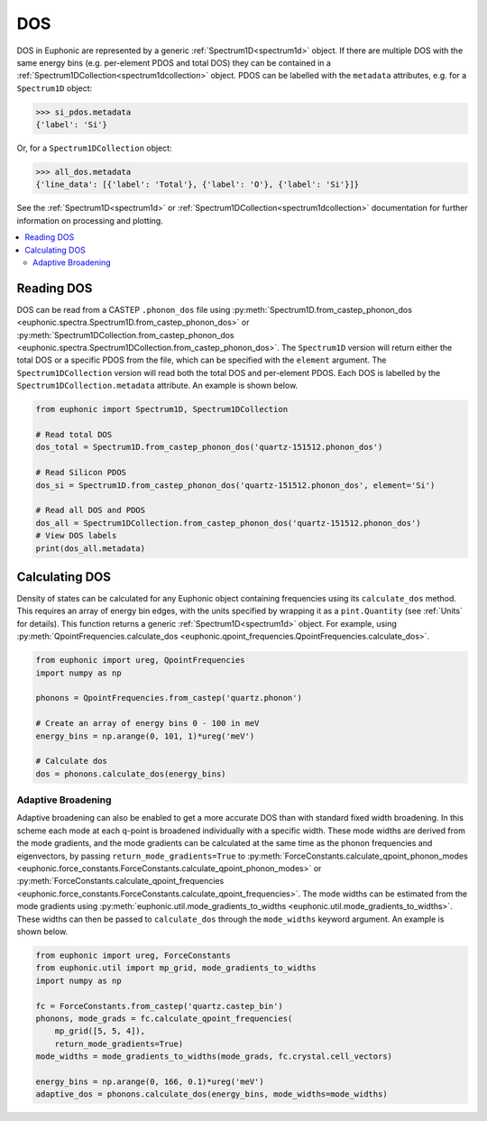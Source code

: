 .. _dos:

===
DOS
===

DOS in Euphonic are represented by a generic :ref:`Spectrum1D<spectrum1d>`
object. If there are multiple DOS with the same energy bins (e.g. per-element
PDOS and total DOS) they can be contained in a
:ref:`Spectrum1DCollection<spectrum1dcollection>` object. PDOS can be labelled
with the ``metadata`` attributes, e.g. for a ``Spectrum1D`` object:

.. code-block:: py

  >>> si_pdos.metadata
  {'label': 'Si'}

Or, for a ``Spectrum1DCollection`` object:

.. code-block:: py

  >>> all_dos.metadata
  {'line_data': [{'label': 'Total'}, {'label': 'O'}, {'label': 'Si'}]}

See the :ref:`Spectrum1D<spectrum1d>` or
:ref:`Spectrum1DCollection<spectrum1dcollection>` documentation for further
information on processing and plotting.

.. contents:: :local:

Reading DOS
===========

DOS can be read from a CASTEP ``.phonon_dos`` file using
:py:meth:`Spectrum1D.from_castep_phonon_dos <euphonic.spectra.Spectrum1D.from_castep_phonon_dos>` or
:py:meth:`Spectrum1DCollection.from_castep_phonon_dos <euphonic.spectra.Spectrum1DCollection.from_castep_phonon_dos>`.
The ``Spectrum1D`` version will return either the total DOS or a specific
PDOS from the file, which can be specified with the ``element`` argument.
The ``Spectrum1DCollection`` version will read both the total DOS and
per-element PDOS. Each DOS is labelled by the
``Spectrum1DCollection.metadata`` attribute. An example is shown below.

.. code-block:: py

  from euphonic import Spectrum1D, Spectrum1DCollection

  # Read total DOS
  dos_total = Spectrum1D.from_castep_phonon_dos('quartz-151512.phonon_dos')

  # Read Silicon PDOS
  dos_si = Spectrum1D.from_castep_phonon_dos('quartz-151512.phonon_dos', element='Si')

  # Read all DOS and PDOS
  dos_all = Spectrum1DCollection.from_castep_phonon_dos('quartz-151512.phonon_dos')
  # View DOS labels
  print(dos_all.metadata)

Calculating DOS
===============

Density of states can be calculated for any Euphonic object containing
frequencies using its ``calculate_dos`` method. This requires an array of
energy bin edges, with the units specified by wrapping it as a
``pint.Quantity`` (see :ref:`Units` for details). This function returns a
generic :ref:`Spectrum1D<spectrum1d>` object. For example, using
:py:meth:`QpointFrequencies.calculate_dos <euphonic.qpoint_frequencies.QpointFrequencies.calculate_dos>`.

.. code-block:: py

  from euphonic import ureg, QpointFrequencies
  import numpy as np

  phonons = QpointFrequencies.from_castep('quartz.phonon')

  # Create an array of energy bins 0 - 100 in meV
  energy_bins = np.arange(0, 101, 1)*ureg('meV')

  # Calculate dos
  dos = phonons.calculate_dos(energy_bins)

Adaptive Broadening
-------------------

Adaptive broadening can also be enabled to get a more accurate DOS than with
standard fixed width broadening. In this scheme each mode at each q-point is
broadened individually with a specific width. These mode widths are derived
from the mode gradients, and the mode gradients can be  calculated at the
same time as the phonon frequencies and eigenvectors, by passing
``return_mode_gradients=True`` to
:py:meth:`ForceConstants.calculate_qpoint_phonon_modes <euphonic.force_constants.ForceConstants.calculate_qpoint_phonon_modes>` or
:py:meth:`ForceConstants.calculate_qpoint_frequencies <euphonic.force_constants.ForceConstants.calculate_qpoint_frequencies>`.
The mode widths can be estimated from the mode gradients using
:py:meth:`euphonic.util.mode_gradients_to_widths <euphonic.util.mode_gradients_to_widths>`.
These widths can then be passed to ``calculate_dos`` through the
``mode_widths`` keyword argument. An example is shown below.

.. code-block:: py

  from euphonic import ureg, ForceConstants
  from euphonic.util import mp_grid, mode_gradients_to_widths
  import numpy as np

  fc = ForceConstants.from_castep('quartz.castep_bin')
  phonons, mode_grads = fc.calculate_qpoint_frequencies(
      mp_grid([5, 5, 4]),
      return_mode_gradients=True)
  mode_widths = mode_gradients_to_widths(mode_grads, fc.crystal.cell_vectors)

  energy_bins = np.arange(0, 166, 0.1)*ureg('meV')
  adaptive_dos = phonons.calculate_dos(energy_bins, mode_widths=mode_widths)

